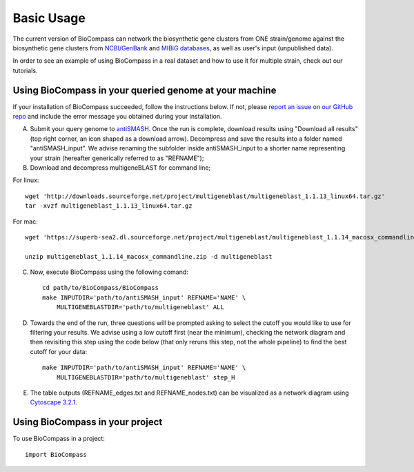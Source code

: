 =====
Basic Usage
=====

The current version of BioCompass can network the biosynthetic gene clusters from ONE strain/genome against the biosynthetic gene clusters from `NCBI/GenBank <https://www.ncbi.nlm.nih.gov/genbank/>`_ and `MIBiG databases <http://mibig.secondarymetabolites.org>`_, as well as user's input (unpublished data).

In order to see an example of using BioCompass in a real dataset and how to use it for multiple strain, check out our tutorials.

Using BioCompass in your queried genome at your machine
####

If your installation of BioCompass succeeded, follow the instructions below. If not, please `report an issue on our GitHub repo <https://github.com/NP-Omix/BioCompass/issues>`_ and include the error message you obtained during your installation.

A. Submit your query genome to `antiSMASH <http://antismash.secondarymetabolites.org>`_. Once the run is complete, download results using "Download all results" (top right corner, an icon shaped as a download arrow). Decompress and save the results into a folder named "antiSMASH_input". We advise renaming the subfolder inside antiSMASH_input to a shorter name representing your strain (hereafter generically referred to as "REFNAME");

B. Download and decompress multigeneBLAST for command line;

For linux::

	wget 'http://downloads.sourceforge.net/project/multigeneblast/multigeneblast_1.1.13_linux64.tar.gz'
	tar -xvzf multigeneblast_1.1.13_linux64.tar.gz

For mac::

	wget 'https://superb-sea2.dl.sourceforge.net/project/multigeneblast/multigeneblast_1.1.14_macosx_commandline.zip'

	unzip multigeneblast_1.1.14_macosx_commandline.zip -d multigeneblast

C. Now, execute BioCompass using the following comand::

    cd path/to/BioCompass/BioCompass
    make INPUTDIR='path/to/antiSMASH_input' REFNAME='NAME' \
    	MULTIGENEBLASTDIR='path/to/multigeneblast' ALL
    

D. Towards the end of the run, three questions will be prompted asking to select the cutoff you would like to use for filtering your results. We advise using a low cutoff first (near the minimum), checking the network diagram and then revisiting this step using the code below (that only reruns this step, not the whole pipeline) to find the best cutoff for your data::
    
    make INPUTDIR='path/to/antiSMASH_input' REFNAME='NAME' \
    	MULTIGENEBLASTDIR='path/to/multigeneblast' step_H


E. The table outputs (REFNAME_edges.txt and REFNAME_nodes.txt) can be visualized as a network diagram using `Cytoscape 3.2.1 <http://www.cytoscape.org/download.php>`_.


Using BioCompass in your project
####

To use BioCompass in a project::

    import BioCompass
